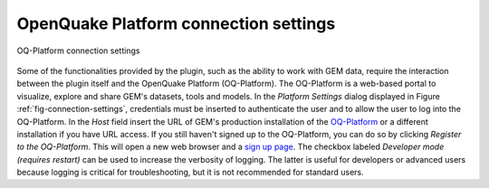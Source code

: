 **************************************
OpenQuake Platform connection settings
**************************************

.. _fig-connection-settings:

.. figure:: images/image07.png
    :align: center
    :scale: 60%
    
    OQ-Platform connection settings

Some of the functionalities provided by the plugin, such as the ability to work
with GEM data, require the interaction between the plugin itself and the
OpenQuake Platform (OQ-Platform). The OQ-Platform is a web-based portal to
visualize, explore and share GEM's datasets, tools and models. In the *Platform
Settings* dialog displayed in Figure :ref:`fig-connection-settings`,
credentials must be inserted to authenticate the user and to allow the user to
log into the OQ-Platform. In the *Host* field insert the URL of GEM's
production installation of the `OQ-Platform <https://platform.openquake.org>`_
or a different installation if you have URL access. If you still haven't signed
up to the OQ-Platform, you can do so by clicking *Register to the OQ-Platform*.
This will open a new web browser and a `sign up page
<https://platform.openquake.org/account/signup/>`_. The checkbox labeled
*Developer mode (requires restart)* can be used to increase the verbosity of
logging. The latter is useful for developers or advanced users because logging
is critical for troubleshooting, but it is not recommended for standard users.
